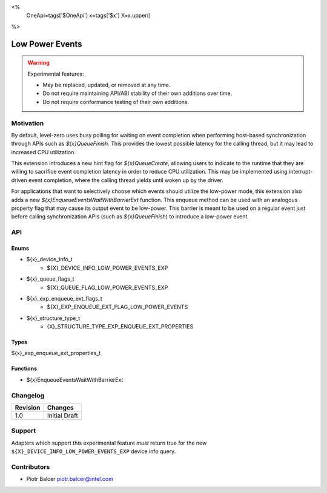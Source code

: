 <%
    OneApi=tags['$OneApi']
    x=tags['$x']
    X=x.upper()
%>

.. _experimental-low-power-events:

================================================================================
Low Power Events
================================================================================

.. warning::

    Experimental features:

    *   May be replaced, updated, or removed at any time.
    *   Do not require maintaining API/ABI stability of their own additions over
        time.
    *   Do not require conformance testing of their own additions.


Motivation
--------------------------------------------------------------------------------

By default, level-zero uses busy polling for waiting on event completion when
performing host-based synchronization through APIs such as `${x}QueueFinish`.
This provides the lowest possible latency for the calling thread, but
it may lead to increased CPU utilization.

This extension introduces a new hint flag for `${x}QueueCreate`, allowing users to
indicate to the runtime that they are willing to sacrifice event completion
latency in order to reduce CPU utilization. This may be implemented using
interrupt-driven event completion, where the calling thread yields until
woken up by the driver.

For applications that want to selectively choose which events should utilize
the low-power mode, this extension also adds a new `${x}EnqueueEventsWaitWithBarrierExt` function.
This enqueue method can be used with an analogous property flag that may cause
its output event to be low-power. This barrier is meant to be used on a regular event
just before calling synchronization APIs (such as `${x}QueueFinish`) to introduce a low-power event.

API
--------------------------------------------------------------------------------

Enums
~~~~~~~~~~~~~~~~~~~~~~~~~~~~~~~~~~~~~~~~~~~~~~~~~~~~~~~~~~~~~~~~~~~~~~~~~~~~~~~~

* ${x}_device_info_t
    * ${X}_DEVICE_INFO_LOW_POWER_EVENTS_EXP
* ${x}_queue_flags_t
    * ${X}_QUEUE_FLAG_LOW_POWER_EVENTS_EXP
* ${x}_exp_enqueue_ext_flags_t
    * ${X}_EXP_ENQUEUE_EXT_FLAG_LOW_POWER_EVENTS
* ${x}_structure_type_t
    * {X}_STRUCTURE_TYPE_EXP_ENQUEUE_EXT_PROPERTIES

Types
~~~~~~~~~~~~~~~~~~~~~~~~~~~~~~~~~~~~~~~~~~~~~~~~~~~~~~~~~~~~~~~~~~~~~~~~~~~~~~~~

${x}_exp_enqueue_ext_properties_t

Functions
~~~~~~~~~~~~~~~~~~~~~~~~~~~~~~~~~~~~~~~~~~~~~~~~~~~~~~~~~~~~~~~~~~~~~~~~~~~~~~~~
* ${x}EnqueueEventsWaitWithBarrierExt

Changelog
--------------------------------------------------------------------------------

+-----------+---------------------------+
| Revision  | Changes                   |
+===========+===========================+
| 1.0       | Initial Draft             |
+-----------+---------------------------+


Support
--------------------------------------------------------------------------------

Adapters which support this experimental feature *must* return true for the new
``${X}_DEVICE_INFO_LOW_POWER_EVENTS_EXP`` device info query.


Contributors
--------------------------------------------------------------------------------

* Piotr Balcer `piotr.balcer@intel.com <piotr.balcer@intel.com>`_
